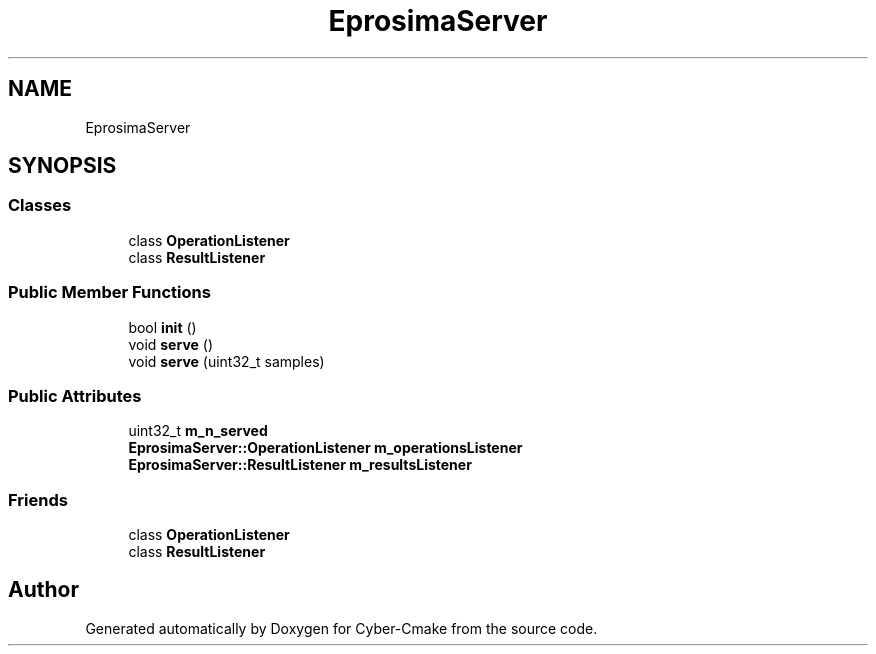 .TH "EprosimaServer" 3 "Sun Sep 3 2023" "Version 8.0" "Cyber-Cmake" \" -*- nroff -*-
.ad l
.nh
.SH NAME
EprosimaServer
.SH SYNOPSIS
.br
.PP
.SS "Classes"

.in +1c
.ti -1c
.RI "class \fBOperationListener\fP"
.br
.ti -1c
.RI "class \fBResultListener\fP"
.br
.in -1c
.SS "Public Member Functions"

.in +1c
.ti -1c
.RI "bool \fBinit\fP ()"
.br
.ti -1c
.RI "void \fBserve\fP ()"
.br
.ti -1c
.RI "void \fBserve\fP (uint32_t samples)"
.br
.in -1c
.SS "Public Attributes"

.in +1c
.ti -1c
.RI "uint32_t \fBm_n_served\fP"
.br
.ti -1c
.RI "\fBEprosimaServer::OperationListener\fP \fBm_operationsListener\fP"
.br
.ti -1c
.RI "\fBEprosimaServer::ResultListener\fP \fBm_resultsListener\fP"
.br
.in -1c
.SS "Friends"

.in +1c
.ti -1c
.RI "class \fBOperationListener\fP"
.br
.ti -1c
.RI "class \fBResultListener\fP"
.br
.in -1c

.SH "Author"
.PP 
Generated automatically by Doxygen for Cyber-Cmake from the source code\&.
